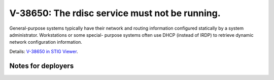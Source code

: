 V-38650: The rdisc service must not be running.
-----------------------------------------------

General-purpose systems typically have their network and routing information
configured statically by a system administrator. Workstations or some special-
purpose systems often use DHCP (instead of IRDP) to retrieve dynamic network
configuration information.

Details: `V-38650 in STIG Viewer`_.

.. _V-38650 in STIG Viewer: https://www.stigviewer.com/stig/red_hat_enterprise_linux_6/2015-05-26/finding/V-38650

Notes for deployers
~~~~~~~~~~~~~~~~~~~
